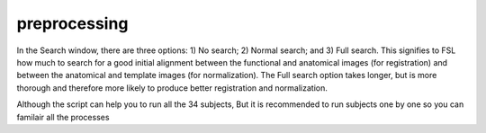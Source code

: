 preprocessing
=============

In the Search window, there are three options: 1) No search; 2) Normal search; and 3) Full search. This signifies to FSL how much to search for a good initial alignment between the functional and anatomical images (for registration) and between the anatomical and template images (for normalization). The Full search option takes longer, but is more thorough and therefore more likely to produce better registration and normalization.



Although the script can help you to run all the 34 subjects, But it is recommended to run subjects one by one so you can familair all the processes 






